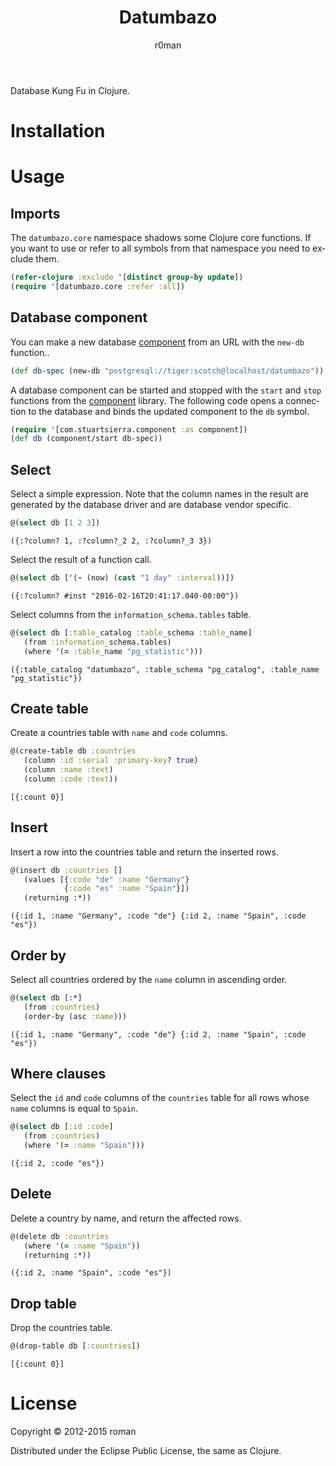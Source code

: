 #+title: Datumbazo
#+author: r0man
#+LANGUAGE: en

[[https://travis-ci.org/r0man/datumbazo][https://travis-ci.org/r0man/datumbazo.svg]]
[[http://jarkeeper.com/r0man/datumbazo][http://jarkeeper.com/r0man/datumbazo/status.svg]]
[[http://jarkeeper.com/r0man/datumbazo][http://jarkeeper.com/r0man/datumbazo/downloads.svg]]

Database Kung Fu in Clojure.

[[http://imgs.xkcd.com/comics/exploits_of_a_mom.png]]

* Installation

  [[https://clojars.org/datumbazo][https://clojars.org/datumbazo/latest-version.svg]]

* Usage
** Imports

   The =datumbazo.core= namespace shadows some Clojure core
   functions. If you want to use or refer to all symbols from that
   namespace you need to exclude them.

   #+BEGIN_SRC clojure :exports code :results silent
  (refer-clojure :exclude '[distinct group-by update])
  (require '[datumbazo.core :refer :all])
   #+END_SRC

** Database component

   You can make a new database [[https://github.com/stuartsierra/component][component]] from an URL with the =new-db=
   function..

   #+BEGIN_SRC clojure :exports both :results silent
     (def db-spec (new-db "postgresql://tiger:scotch@localhost/datumbazo"))
   #+END_SRC

   A database component can be started and stopped with the =start=
   and =stop= functions from the [[https://github.com/stuartsierra/component][component]] library. The following code
   opens a connection to the database and binds the updated component
   to the =db= symbol.

   #+BEGIN_SRC clojure :exports both :results silent
     (require '[com.stuartsierra.component :as component])
     (def db (component/start db-spec))
   #+END_SRC

** Select

   Select a simple expression. Note that the column names in the
   result are generated by the database driver and are database vendor
   specific.

   #+BEGIN_SRC clojure :exports both :results verbatim
     @(select db [1 2 3])
   #+END_SRC

   #+RESULTS:
   : ({:?column? 1, :?column?_2 2, :?column?_3 3})

   Select the result of a function call.

   #+BEGIN_SRC clojure :exports both :results verbatim
     @(select db ['(- (now) (cast "1 day" :interval))])
   #+END_SRC

   #+RESULTS:
   : ({:?column? #inst "2016-02-16T20:41:17.040-00:00"})

   Select columns from the =information_schema.tables= table.

   #+BEGIN_SRC clojure :exports both :results verbatim
     @(select db [:table_catalog :table_schema :table_name]
        (from :information_schema.tables)
        (where '(= :table_name "pg_statistic")))
   #+END_SRC

   #+RESULTS:
   : ({:table_catalog "datumbazo", :table_schema "pg_catalog", :table_name "pg_statistic"})

** Create table

   Create a countries table with =name= and =code= columns.

   #+BEGIN_SRC clojure :exports both :results verbatim
     @(create-table db :countries
        (column :id :serial :primary-key? true)
        (column :name :text)
        (column :code :text))
   #+END_SRC

   #+RESULTS:
   : [{:count 0}]

** Insert

   Insert a row into the countries table and return the inserted rows.

   #+BEGIN_SRC clojure :exports both :results verbatim
     @(insert db :countries []
        (values [{:code "de" :name "Germany"}
                 {:code "es" :name "Spain"}])
        (returning :*))
   #+END_SRC

   #+RESULTS:
   : ({:id 1, :name "Germany", :code "de"} {:id 2, :name "Spain", :code "es"})

** Order by

   Select all countries ordered by the =name= column in ascending
   order.

   #+BEGIN_SRC clojure :exports both :results verbatim
     @(select db [:*]
        (from :countries)
        (order-by (asc :name)))
   #+END_SRC

   #+RESULTS:
   : ({:id 1, :name "Germany", :code "de"} {:id 2, :name "Spain", :code "es"})

** Where clauses

   Select the =id= and =code= columns of the =countries= table for all
   rows whose =name= columns is equal to =Spain=.

   #+BEGIN_SRC clojure :exports both :results verbatim
     @(select db [:id :code]
        (from :countries)
        (where '(= :name "Spain")))
   #+END_SRC

   #+RESULTS:
   : ({:id 2, :code "es"})

** Delete

   Delete a country by name, and return the affected rows.

   #+BEGIN_SRC clojure :exports both :results verbatim
     @(delete db :countries
        (where '(= :name "Spain"))
        (returning :*))
   #+END_SRC

   #+RESULTS:
   : ({:id 2, :name "Spain", :code "es"})

** Drop table

   Drop the countries table.

   #+BEGIN_SRC clojure :exports both :results verbatim
     @(drop-table db [:countries])
   #+END_SRC

   #+RESULTS:
   : [{:count 0}]

* License

  Copyright © 2012-2015 roman

  Distributed under the Eclipse Public License, the same as Clojure.
